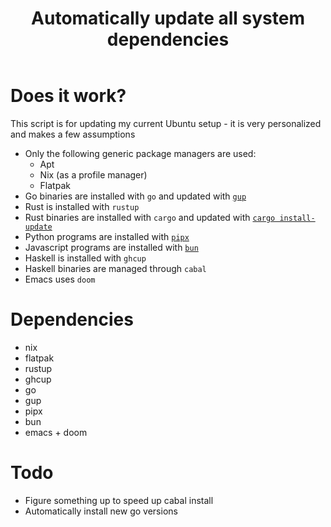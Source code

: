 #+title: Automatically update all system dependencies

* Does it work?
This script is for updating my current Ubuntu setup - it is very personalized and makes a few assumptions
- Only the following generic package managers are used:
  - Apt
  - Nix (as a profile manager)
  - Flatpak
- Go binaries are installed with ~go~ and updated with [[https://github.com/nao1215/gup][~gup~]]
- Rust is installed with ~rustup~
- Rust binaries are installed with ~cargo~ and updated with [[https://github.com/nabijaczleweli/cargo-update][~cargo install-update~]]
- Python programs are installed with [[https://github.com/pypa/pipx][~pipx~]]
- Javascript programs are installed with [[https://bun.sh/][~bun~]]
- Haskell is installed with ~ghcup~
- Haskell binaries are managed through ~cabal~
- Emacs uses ~doom~
* Dependencies
- nix
- flatpak
- rustup
- ghcup
- go
- gup
- pipx
- bun
- emacs + doom
* Todo
- Figure something up to speed up cabal install
- Automatically install new go versions
